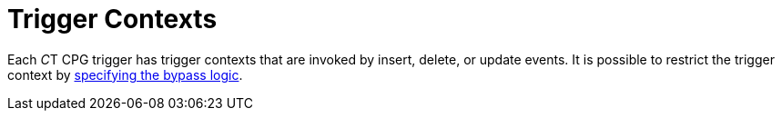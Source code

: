 = Trigger Contexts

Each __C__T CPG trigger has trigger contexts that are invoked by insert,
delete, or update events. It is possible to restrict the trigger
context by xref:admin-guide/triggers-management/enabling-the-bypass-logic[specifying the bypass
logic].


